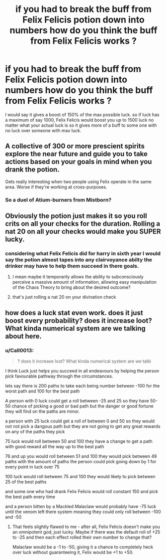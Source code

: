 #+TITLE: if you had to break the buff from Felix Felicis potion down into numbers how do you think the buff from Felix Felicis works ?

* if you had to break the buff from Felix Felicis potion down into numbers how do you think the buff from Felix Felicis works ?
:PROPERTIES:
:Author: Call0013
:Score: 3
:DateUnix: 1515104129.0
:DateShort: 2018-Jan-05
:END:
I would say it gives a boost of 150% of the max possible luck. so if luck has a maximum of say 1000, Felix Felicis would boost you up to 1500 luck no matter what your actual luck is so it gives more of a buff to some one with no luck over someone with max luck.


** A collective of 300 or more prescient spirits explore the near future and guide you to take actions based on your goals in mind when you drank the potion.

Gets really interesting when two people using Felix operate in the same area. Worse if they're working at cross-purposes.
:PROPERTIES:
:Author: wordhammer
:Score: 10
:DateUnix: 1515105023.0
:DateShort: 2018-Jan-05
:END:

*** So a duel of Atium-burners from Mistborn?
:PROPERTIES:
:Author: Jahoan
:Score: 4
:DateUnix: 1515115913.0
:DateShort: 2018-Jan-05
:END:


** Obviously the potion just makes it so you roll crits on all your checks for the duration. Rolling a nat 20 on all your checks would make you SUPER lucky.
:PROPERTIES:
:Author: Full-Paragon
:Score: 6
:DateUnix: 1515105963.0
:DateShort: 2018-Jan-05
:END:

*** considering what Felix Felicis did for harry in sixth year I would say the potion almost tapes into any clairvoyance abilty the drinker may have to help them succeed in there goals.
:PROPERTIES:
:Author: Call0013
:Score: 3
:DateUnix: 1515113038.0
:DateShort: 2018-Jan-05
:END:

**** I mean maybe it temporarily allows the ability to subconsciously perceive a massive amount of information, allowing easy manipulation of the Chaos Theory to bring about the desired outcome?
:PROPERTIES:
:Author: PixelKind
:Score: 3
:DateUnix: 1515135545.0
:DateShort: 2018-Jan-05
:END:


**** that's just rolling a nat 20 on your divination check
:PROPERTIES:
:Author: lightningowl15
:Score: 1
:DateUnix: 1515295974.0
:DateShort: 2018-Jan-07
:END:


** how does a luck stat even work. does it just boost every probability? does it increase loot? What kinda numerical system are we talking about here.
:PROPERTIES:
:Author: PixelKind
:Score: 1
:DateUnix: 1515135382.0
:DateShort: 2018-Jan-05
:END:

*** u/Call0013:
#+begin_quote
  ? does it increase loot? What kinda numerical system are we talki
#+end_quote

I think Luck just helps you succeed in all endeavours by helping the person pick favourable pathway through the circumstances.

lets say there is 200 paths to take each being number between -100 for the worst path and 100 for the best path

A person with 0 luck could get a roll between -25 and 25 so they have 50-50 chance of picking a good or bad path but the danger or good fortune they will find on the paths are minor.

a person with 25 luck could get a roll of between 0 and 50 so they would not not pick a dangous path but they are not going to get any great rewards on any of the paths they pick

75 luck would roll between 50 and 100 they have a change to get a path with good reward all the way up to the best path

76 and up you would roll between 51 and 100 they would pick between 49 paths with the amount of paths the person could pick going down by 1 for every point in luck over 75

100 luck would roll between 75 and 100 they would likely to pick between 25 of the best paths

and some one who had drank Felix Felicis would roll constant 150 and pick the best path every time

and a person bitten by a Mackled Malaclaw would probably have -75 luck until the venom left there system meaning they could only roll between -100 and -50
:PROPERTIES:
:Author: Call0013
:Score: 5
:DateUnix: 1515139425.0
:DateShort: 2018-Jan-05
:END:

**** That feels slightly flawed to me - after all, Felix Felicis doesn't make you an omnipotent god, just lucky. Maybe if there was the default roll of +25 to -25 and then each effect rolled their own number to change that?

Malaclaw would be a -1 to -50, giving it a chance to completely heck over luck without guaranteeing it, Felix would be +1 to +50.
:PROPERTIES:
:Author: PixelKind
:Score: 1
:DateUnix: 1515420589.0
:DateShort: 2018-Jan-08
:END:

